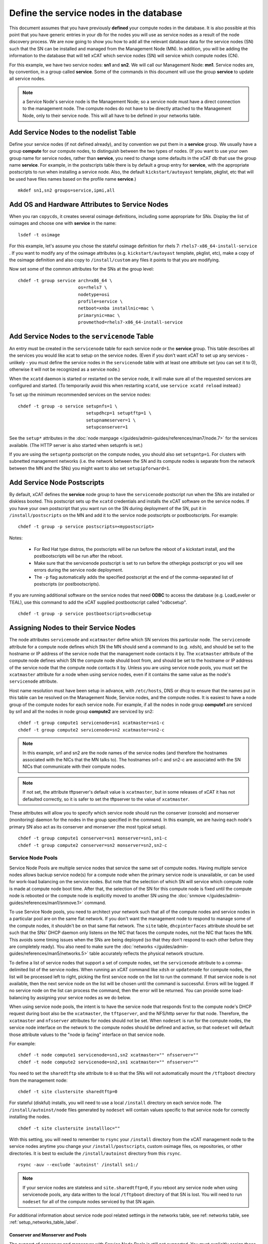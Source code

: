 Define the service nodes in the database
========================================

This document assumes that you have previously **defined** your compute nodes
in the database. It is also possible at this point that you have generic
entries in your db for the nodes you will use as service nodes as a result of
the node discovery process. We are now going to show you how to add all the
relevant database data for the service nodes (SN) such that the SN can be
installed and managed from the Management Node (MN). In addition, you will
be adding the information to the database that will tell xCAT which service
nodes (SN) will service which compute nodes (CN).

For this example, we have two service nodes: **sn1** and **sn2**. We will call
our Management Node: **mn1**. Service nodes are, by convention, in a
group called **service**. Some of the commands in this document will use the
group **service** to update all service nodes.

.. note:: a Service Node's service node is the Management Node; so a service node 
   must have a direct connection to the management node. The compute nodes do not
   have to be directly attached to the Management Node, only to their service
   node. This will all have to be defined in your networks table.

Add Service Nodes to the nodelist Table
---------------------------------------

Define your service nodes (if not defined already), and by convention we put
them in a **service** group. We usually have a group **compute** for our compute
nodes, to distinguish between the two types of nodes. (If you want to use your
own group name for service nodes, rather than **service**, you need to change some
defaults in the xCAT db that use the group name **service**. For example, in the
postscripts table there is by default a group entry for **service**, with the
appropriate postscripts to run when installing a service node. Also, the
default ``kickstart/autoyast`` template, pkglist, etc that will be used have
files names based on the profile name **service**.) ::

  mkdef sn1,sn2 groups=service,ipmi,all

Add OS and Hardware Attributes to Service Nodes
-----------------------------------------------

When you ran ``copycds``, it creates several osimage definitions, including some
appropriate for SNs. Display the list of osimages and choose one with
**service** in the name: ::

   lsdef -t osimage

For this example, let's assume you chose the stateful osimage definition for
rhels 7: ``rhels7-x86_64-install-service`` . If you want to modify any of the
osimage attributes (e.g. ``kickstart/autoyast`` template, pkglist, etc),
make a copy of the osimage definition and also copy to ``/install/custom``
any files it points to that you are modifying.

Now set some of the common attributes for the SNs at the group level: ::

  chdef -t group service arch=x86_64 \
                         os=rhels7 \
                         nodetype=osi
                         profile=service \
                         netboot=xnba installnic=mac \
                         primarynic=mac \
                         provmethod=rhels7-x86_64-install-service

Add Service Nodes to the ``servicenode`` Table
------------------------------------------

An entry must be created in the ``servicenode`` table for each service node or the
**service** group. This table describes all the services you would like xcat to
setup on the service nodes. (Even if you don't want xCAT to set up any
services - unlikely - you must define the service nodes in the ``servicenode``
table with at least one attribute set (you can set it to 0), otherwise it will
not be recognized as a service node.)

When the ``xcatd`` daemon is started or restarted on the service node, it will
make sure all of the requested services are configured and started. (To
temporarily avoid this when restarting ``xcatd``, use ``service xcatd reload``
instead.)

To set up the minimum recommended services on the service nodes: ::

  chdef -t group -o service setupnfs=1 \
                            setupdhcp=1 setuptftp=1 \
                            setupnameserver=1 \
                            setupconserver=1

See the ``setup*`` attributes in the :doc:`node manpage </guides/admin-guides/references/man7/node.7>` for the services available. (The HTTP server is also started when setupnfs is set.)

If you are using the ``setupntp`` postscript on the compute nodes, you should also
set ``setupntp=1``. For clusters with subnetted management networks (i.e. the
network between the SN and its compute nodes is separate from the network
between the MN and the SNs) you might want to also set ``setupipforward=1``.

.. _add_service_node_postscripts_label:

Add Service Node Postscripts
----------------------------

By default, xCAT defines the **service** node group to have the ``servicenode``
postscript run when the SNs are installed or diskless booted. This
postscript sets up the ``xcatd`` credentials and installs the xCAT software on
the service nodes. If you have your own postscript that you want run on the
SN during deployment of the SN, put it in ``/install/postscripts`` on the MN
and add it to the service node postscripts or postbootscripts. For example: ::

  chdef -t group -p service postscripts=<mypostscript>

Notes:

  * For Red Hat type distros, the postscripts will be run before the reboot
    of a kickstart install, and the postbootscripts will be run after the
    reboot.
  * Make sure that the servicenode postscript is set to run before the
    otherpkgs postscript or you will see errors during the service node
    deployment.
  * The ``-p`` flag automatically adds the specified postscript at the end of the
    comma-separated list of postscripts (or postbootscripts).

If you are running additional software on the service nodes that need **ODBC**
to access the database (e.g. LoadLeveler or TEAL), use this command to add
the xCAT supplied postbootscript called "odbcsetup". ::

  chdef -t group -p service postbootscripts=odbcsetup

Assigning Nodes to their Service Nodes
--------------------------------------

The node attributes ``servicenode`` and ``xcatmaster`` define which SN
services this particular node. The ``servicenode`` attribute for a compute node
defines which SN the MN should send a command to (e.g. ``xdsh``), and should be
set to the hostname or IP address of the service node that the management
node contacts it by. The ``xcatmaster`` attribute of the compute node defines
which SN the compute node should boot from, and should be set to the
hostname or IP address of the service node that the compute node contacts it
by. Unless you are using service node pools, you must set the ``xcatmaster``
attribute for a node when using service nodes, even if it contains the same
value as the node's ``servicenode`` attribute.

Host name resolution must have been setup in advance, with ``/etc/hosts``, DNS
or dhcp to ensure that the names put in this table can be resolved on the
Management Node, Service nodes, and the compute nodes. It is easiest to have a
node group of the compute nodes for each service node. For example, if all the
nodes in node group **compute1** are serviced by sn1 and all the nodes in node
group **compute2** are serviced by sn2:

::

  chdef -t group compute1 servicenode=sn1 xcatmaster=sn1-c
  chdef -t group compute2 servicenode=sn2 xcatmaster=sn2-c

.. note:: In this example, sn1 and sn2 are the node names of the service nodes
 (and therefore the hostnames associated with the NICs that the MN talks to).
 The hostnames sn1-c and sn2-c are associated with the SN NICs that communicate
 with their compute nodes.

.. note:: If not set, the attribute tftpserver's default value is ``xcatmaster``,
 but in some releases of xCAT it has not defaulted correctly, so it is safer
 to set the tftpserver to the value of ``xcatmaster``.

These attributes will allow you to specify which service node should run the
conserver (console) and monserver (monitoring) daemon for the nodes in the
group specified in the command. In this example, we are having each node's
primary SN also act as its conserver and monserver (the most typical setup). ::

  chdef -t group compute1 conserver=sn1 monserver=sn1,sn1-c
  chdef -t group compute2 conserver=sn2 monserver=sn2,sn2-c

Service Node Pools
^^^^^^^^^^^^^^^^^^

Service Node Pools are multiple service nodes that service the same set of
compute nodes. Having multiple service nodes allows backup service node(s) for
a compute node when the primary service node is unavailable, or can be used
for work-load balancing on the service nodes. But note that the selection of
which SN will service which compute node is made at compute node boot time.
After that, the selection of the SN for this compute node is fixed until the
compute node is rebooted or the compute node is explicitly moved to another SN
using the :doc:`snmove </guides/admin-guides/references/man1/snmove.1>` command.

To use Service Node pools, you need to architect your network such that all of
the compute nodes and service nodes in a particular pool are on the same flat
network. If you don't want the management node to respond to manage some of
the compute nodes, it shouldn't be on that same flat network. The
``site`` table, ``dhcpinterfaces`` attribute should be set such that the SNs' DHCP daemon
only listens on the NIC that faces the compute nodes, not the NIC that faces
the MN. This avoids some timing issues when the SNs are being deployed (so
that they don't respond to each other before they are completely ready). You
also need to make sure the :doc:`networks </guides/admin-guides/references/man5/networks.5>` table
accurately reflects the physical network structure.

To define a list of service nodes that support a set of compute nodes, set the
``servicenode`` attribute to a comma-delimited list of the service nodes. When
running an xCAT command like ``xdsh`` or ``updatenode`` for compute nodes, the list
will be processed left to right, picking the first service node on the list to
run the command. If that service node is not available, then the next service
node on the list will be chosen until the command is successful. Errors will
be logged. If no service node on the list can process the command, then the
error will be returned. You can provide some load-balancing by assigning your
service nodes as we do below.

When using service node pools, the intent is to have the service node that
responds first to the compute node's DHCP request during boot also be the
``xcatmaster``, the ``tftpserver``, and the NFS/http server for that node. Therefore,
the ``xcatmaster`` and ``nfsserver`` attributes for nodes should not be set. When
``nodeset`` is run for the compute nodes, the service node interface on the
network to the compute nodes should be defined and active, so that ``nodeset``
will default those attribute values to the "node ip facing" interface on that
service node.

For example: ::

  chdef -t node compute1 servicenode=sn1,sn2 xcatmaster="" nfsserver=""
  chdef -t node compute2 servicenode=sn2,sn1 xcatmaster="" nfsserver=""

You need to set the ``sharedtftp`` site attribute to ``0`` so that the SNs will not
automatically mount the ``/tftpboot`` directory from the management node: ::

  chdef -t site clustersite sharedtftp=0

For stateful (diskful) installs, you will need to use a local ``/install`` directory on each service node. The ``/install/autoinst/node`` files generated by ``nodeset`` will contain values specific to that service node for correctly installing the nodes. ::

  chdef -t site clustersite installloc=""

With this setting, you will need to remember to ``rsync`` your ``/install``
directory from the xCAT management node to the service nodes anytime you
change your ``/install/postscripts``, custom osimage files, os repositories,
or other directories. It is best to exclude the ``/install/autoinst`` directory
from this ``rsync``.

::

  rsync -auv --exclude 'autoinst' /install sn1:/

.. note:: If your service nodes are stateless and ``site.sharedtftp=0``, if you reboot
 any service node when using servicenode pools, any data written to the local
 ``/tftpboot`` directory of that SN is lost. You will need to run ``nodeset`` for
 all of the compute nodes serviced by that SN again.

For additional information about service node pool related settings in the
networks table, see ref: networks table, see :ref:`setup_networks_table_label`.

Conserver and Monserver and Pools
"""""""""""""""""""""""""""""""""

The support of conserver and monserver with Service Node Pools is still not
supported. You must explicitly assign these functions to a service node using
the ``nodehm.conserver`` and ``noderes.monserver`` attribute as above.

Setup Site Table
----------------

If you are not using the NFS-based statelite method of booting your compute
nodes, set the ``installloc`` attribute to ``/install``. This instructs the
service node to mount ``/install`` from the management node. (If you don't do
this, you have to manually sync ``/install`` between the management node and
the service nodes.) ::

  chdef -t site  clustersite installloc="/install"

For IPMI controlled nodes, if you want the out-of-band IPMI operations to be
done directly from the management node (instead of being sent to the
appropriate service node), set ``site.ipmidispatch=n``.

If you want to throttle the rate at which nodes are booted up, you can set the
following site attributes:


* ``syspowerinterval``
* ``syspowermaxnodes``
* ``powerinterval`` (system p only)

See the :doc:`site table man page </guides/admin-guides/references/man5/site.5>` for details.

.. _setup_networks_table_label:

Setup networks Table
--------------------

All networks in the cluster must be defined in the ``networks`` table. When xCAT
is installed, it runs ``makenetworks``, which creates an entry in the ``networks``
table for each of the networks the management node is on. You need to add
entries for each network the service nodes use to communicate to the compute
nodes.

For example: ::

  mkdef -t network net1 net=10.5.1.0 mask=255.255.255.224 gateway=10.5.1.1

If you want to set the nodes' ``xcatmaster`` as the default gateway for the nodes,
the ``gateway`` attribute can be set to keyword ``<xcatmaster>``. In this case, xCAT
code will automatically substitute the IP address of the node's ``xcatmaster`` for
the keyword. Here is an example: ::

  mkdef -t network net1 net=10.5.1.0 mask=255.255.255.224 gateway=<xcatmaster>

The ``ipforward`` attribute should be enabled on all the ``xcatmaster`` nodes that
will be acting as default gateways. You can set ``ipforward`` to ``1`` in the
``servicenode`` table or add the line ``net.ipv4.ip_forward = 1`` in file
``/etc/sysctl.conf`` and then run ``sysctl -p /etc/sysctl.conf`` manually to
enable the ipforwarding.

.. note:: If using service node pools, the ``networks`` table ``dhcpserver`` attribute can
 be set to any single service node in your pool. The networks ``tftpserver``, and
 ``nameserver`` attributes should be left blank.

Verify the Tables
--------------------

To verify that the tables are set correctly, run ``lsdef`` on the service nodes,
compute1, compute2: ::

  lsdef service,compute1,compute2

Add additional adapters configuration script (optional)
------------------------------------------------------------

It is possible to have additional adapter interfaces automatically configured
when the nodes are booted. xCAT provides sample configuration scripts for
ethernet, IB, and HFI adapters. These scripts can be used as-is or they can be
modified to suit your particular environment. The ethernet sample is
``/install/postscript/configeth``. When you have the configuration script that
you want you can add it to the ``postscripts`` attribute as mentioned above. Make
sure your script is in the ``/install/postscripts`` directory and that it is
executable.

.. note:: For system p servers, if you plan to have your service node perform the
 hardware control functions for its compute nodes, it is necessary that the SN
 ethernet network adapters connected to the HW service VLAN be configured.

Configuring Secondary Adapters
^^^^^^^^^^^^^^^^^^^^^^^^^^^^^^

To configure secondary adapters, see :doc:`Configure Additional Network Interfaces </guides/admin-guides/manage_clusters/ppc64le/diskless/customize_image/network/cfg_network_adapter>`


